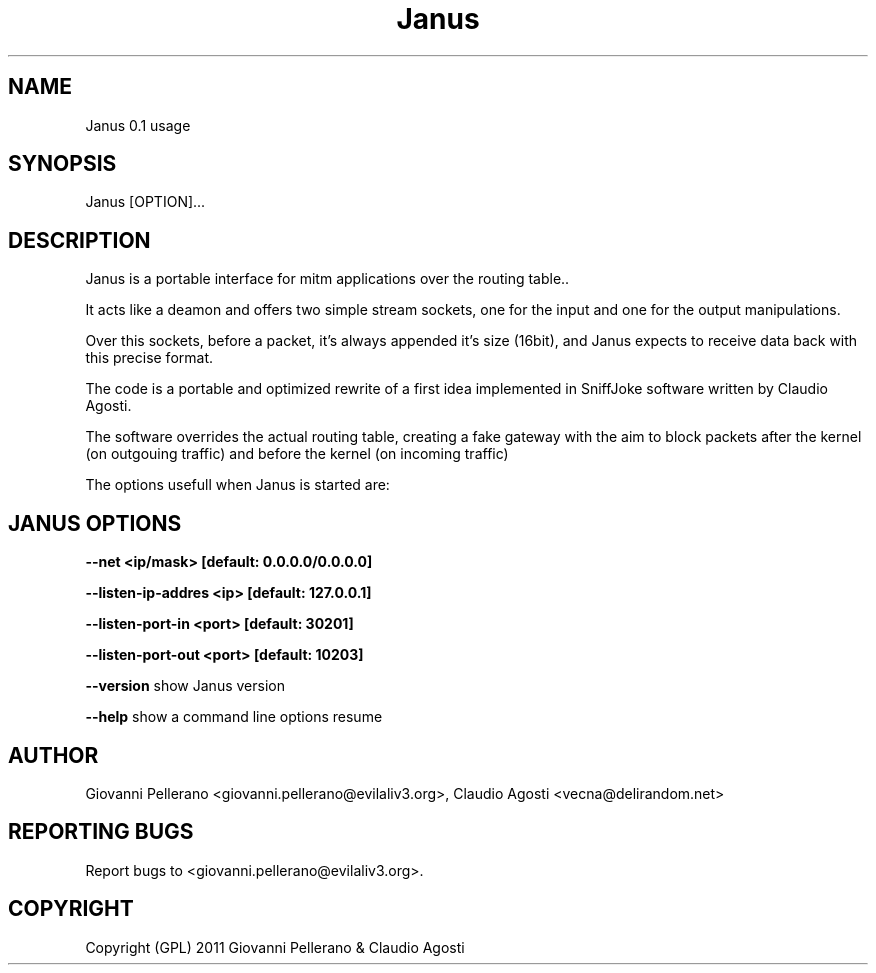.TH Janus 1
.PP
.SH NAME
Janus 0.1 usage
.PP
.SH SYNOPSIS
Janus [OPTION]...
.PP
.SH DESCRIPTION
Janus is a portable interface for mitm applications over the routing table..
.PP
It acts like a deamon and offers two simple stream sockets, one for the input and one for the output manipulations.
.PP
Over this sockets, before a packet, it's always appended it's size (16bit), and Janus expects to receive data back with this precise format.
.PP
The code is a portable and optimized rewrite of a first idea implemented in SniffJoke software written by Claudio Agosti.
.PP
The software overrides the actual routing table, creating a fake gateway with the aim to block packets after the kernel (on outgouing traffic) and before the kernel (on incoming traffic)
.PP
The options usefull when Janus is started are:
.PP
.SH JANUS OPTIONS 
.PP
.B --net <ip/mask> [default: 0.0.0.0/0.0.0.0]
.PP
.B --listen-ip-addres <ip> [default: 127.0.0.1]
.PP
.B --listen-port-in <port> [default: 30201]
.PP
.B --listen-port-out <port> [default: 10203]
.PP
.B --version 
show Janus version
.PP
.B --help 
show a command line options resume
.PP
.PP
.SH "AUTHOR"
Giovanni Pellerano <giovanni.pellerano@evilaliv3.org>, Claudio Agosti <vecna@delirandom.net>
.PP
.SH "REPORTING BUGS"
Report bugs to <giovanni.pellerano@evilaliv3.org>.
.SH "COPYRIGHT"
Copyright (GPL) 2011 Giovanni Pellerano & Claudio Agosti
